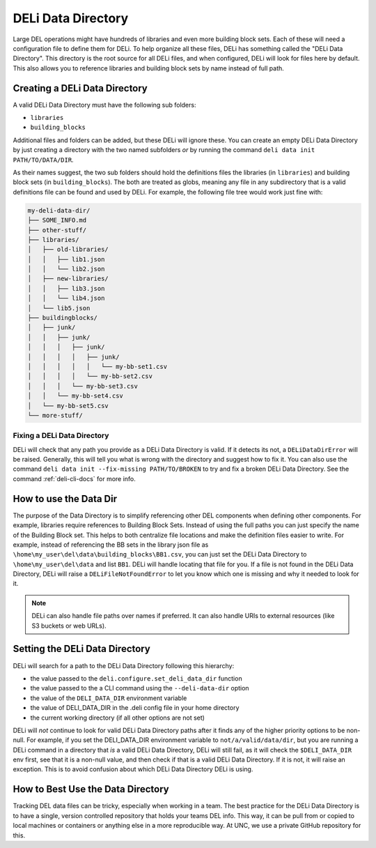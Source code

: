 .. _deli-data-dir-ref:

DELi Data Directory
===================
Large DEL operations might have hundreds of libraries and even more building block sets.
Each of these will need a configuration file to define them for DELi.
To help organize all these files, DELi has something called the "DELi Data Directory".
This directory is the root source for all DELi files, and when configured, DELi will
look for files here by default. This also allows you to reference libraries and building block
sets by name instead of full path.

Creating a DELi Data Directory
------------------------------
A valid DELi Data Directory must have the following sub folders:

* ``libraries``
* ``building_blocks``

Additional files and folders can be added, but these DELi will ignore these.
You can create an empty DELi Data Directory by just creating a directory with the
two named subfolders *or* by running the command
``deli data init PATH/TO/DATA/DIR``.

As their names suggest, the two sub folders should hold the definitions files
the libraries (in ``libraries``) and building block sets (in ``building_blocks``).
The both are treated as globs, meaning any file in any subdirectory that is a valid definitions
file can be found and used by DELi. For example, the following file tree would work
just fine with:

.. code-block:: text

    my-deli-data-dir/
    ├── SOME_INFO.md
    ├── other-stuff/
    ├── libraries/
    │   ├── old-libraries/
    │   │   ├── lib1.json
    │   │   └── lib2.json
    │   ├── new-libraries/
    │   │   ├── lib3.json
    │   │   └── lib4.json
    │   └── lib5.json
    ├── buildingblocks/
    │   ├── junk/
    │   │   ├── junk/
    │   │   │   ├── junk/
    │   │   │   │   ├── junk/
    │   │   │   │   │   └── my-bb-set1.csv
    │   │   │   │   └── my-bb-set2.csv
    │   │   │   └── my-bb-set3.csv
    │   │   └── my-bb-set4.csv
    │   └── my-bb-set5.csv
    └── more-stuff/

Fixing a DELi Data Directory
^^^^^^^^^^^^^^^^^^^^^^^^^^^^
DELi will check that any path you provide as a DELi Data Directory is valid.
If it detects its not, a ``DELiDataDirError`` will be raised. Generally, this
will tell you what is wrong with the directory and suggest how to fix it.
You can also use the command ``deli data init --fix-missing PATH/TO/BROKEN`` to
try and fix a broken DELi Data Directory. See the command :ref:`deli-cli-docs` for more info.

How to use the Data Dir
-----------------------
The purpose of the Data Directory is to simplify referencing other DEL components when
defining other components. For example, libraries require references to Building Block Sets.
Instead of using the full paths you can just specify the name of the Building Block set.
This helps to both centralize file locations and make the definition files easier to write.
For example, instead of referencing the BB sets in the library json file as
``\home\my_user\del\data\building_blocks\BB1.csv``, you can just set the DELi
Data Directory to ``\home\my_user\del\data`` and list ``BB1``.
DELi will handle locating that file for you.
If a file is not found in the DELi Data Directory, DELi will raise a
``DELiFileNotFoundError`` to let you know which one is missing and why it
needed to look for it.

.. note::
    DELi can also handle file paths over names if preferred. It can also handle
    URIs to external resources (like S3 buckets or web URLs).

Setting the DELi Data Directory
-------------------------------
DELi will search for a path to the DELi Data Directory following this hierarchy:

* the value passed to the ``deli.configure.set_deli_data_dir`` function
* the value passed to the a CLI command using the ``--deli-data-dir`` option
* the value of the ``DELI_DATA_DIR`` environment variable
* the value of DELI_DATA_DIR in the .deli config file in your home directory
* the current working directory (if all other options are not set)

DELi will *not* continue to look for valid DELi Data Directory paths after
it finds any of the higher priority options to be non-null. For example, if you
set the DELI_DATA_DIR environment variable to ``not/a/valid/data/dir``, but you
are running a DELi command in a directory that *is* a valid DELi Data Directory,
DELi will still fail, as it will check the ``$DELI_DATA_DIR`` env first, see that
it is a non-null value, and then check if that is a valid DELi Data Directory. If
it is not, it will raise an exception. This is to avoid confusion about which DELi
Data Directory DELi is using.

How to Best Use the Data Directory
----------------------------------
Tracking DEL data files can be tricky, especially when working in a team.
The best practice for the DELi Data Directory is to have a single, version controlled
repository that holds your teams DEL info. This way, it can be pull from or copied
to local machines or containers or anything else in a more reproducible way.
At UNC, we use a private GitHub repository for this.
